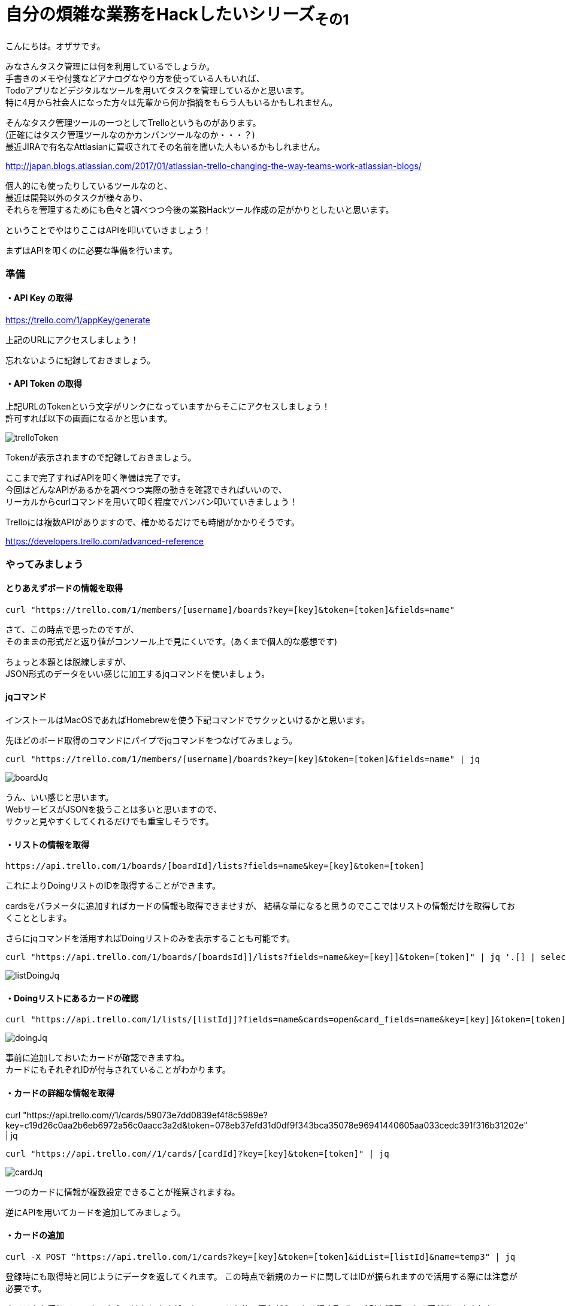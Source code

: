 = 自分の煩雑な業務をHackしたいシリーズ~その1~
:published_at: 2017-05-03
:hp-alt-title: Series that I want to hack my complicated work ~ Part 1
:hp-tags: ozasa,Trello,API,jq

こんにちは。オザサです。

みなさんタスク管理には何を利用しているでしょうか。 +
手書きのメモや付箋などアナログなやり方を使っている人もいれば、 +
Todoアプリなどデジタルなツールを用いてタスクを管理しているかと思います。 +
特に4月から社会人になった方々は先輩から何か指摘をもらう人もいるかもしれません。

そんなタスク管理ツールの一つとしてTrelloというものがあります。 +
(正確にはタスク管理ツールなのかカンバンツールなのか・・・？) +
最近JIRAで有名なAttlasianに買収されてその名前を聞いた人もいるかもしれません。 +

http://japan.blogs.atlassian.com/2017/01/atlassian-trello-changing-the-way-teams-work-atlassian-blogs/

個人的にも使ったりしているツールなのと、 +
最近は開発以外のタスクが様々あり、 +
それらを管理するためにも色々と調べつつ今後の業務Hackツール作成の足がかりとしたいと思います。

ということでやはりここはAPIを叩いていきましょう！

まずはAPIを叩くのに必要な準備を行います。

### 準備

#### ・API Key の取得
https://trello.com/1/appKey/generate

上記のURLにアクセスしましょう！

忘れないように記録しておきましょう。

#### ・API Token の取得
上記URLのTokenという文字がリンクになっていますからそこにアクセスしましょう！ +
許可すれば以下の画面になるかと思います。

image::ozasa/trelloToken.png[]

Tokenが表示されますので記録しておきましょう。

ここまで完了すればAPIを叩く準備は完了です。 +
今回はどんなAPIがあるかを調べつつ実際の動きを確認できればいいので、 +
リーカルからcurlコマンドを用いて叩く程度でバンバン叩いていきましょう！

Trelloには複数APIがありますので、確かめるだけでも時間がかかりそうです。

https://developers.trello.com/advanced-reference

### やってみましょう

#### とりあえずボードの情報を取得

[source, rust]
----
curl "https://trello.com/1/members/[username]/boards?key=[key]&token=[token]&fields=name"
----

さて、この時点で思ったのですが、 +
そのままの形式だと返り値がコンソール上で見にくいです。(あくまで個人的な感想です)

ちょっと本題とは脱線しますが、 +
JSON形式のデータをいい感じに加工するjqコマンドを使いましょう。

#### jqコマンド

インストールはMacOSであればHomebrewを使う下記コマンドでサクッといけるかと思います。

先ほどのボード取得のコマンドにパイプでjqコマンドをつなげてみましょう。

[source, rust]
----
curl "https://trello.com/1/members/[username]/boards?key=[key]&token=[token]&fields=name" | jq
----

image::ozasa/boardJq.png[]

うん、いい感じと思います。 +
WebサービスがJSONを扱うことは多いと思いますので、 +
サクッと見やすくしてくれるだけでも重宝しそうです。


#### ・リストの情報を取得
[source, rust]
----
https://api.trello.com/1/boards/[boardId]/lists?fields=name&key=[key]&token=[token]
----

これによりDoingリストのIDを取得することができます。

cardsをパラメータに追加すればカードの情報も取得できませすが、
結構な量になると思うのでここではリストの情報だけを取得しておくこととします。

さらにjqコマンドを活用すればDoingリストのみを表示することも可能です。

[source, rust]
----
curl "https://api.trello.com/1/boards/[boardsId]]/lists?fields=name&key=[key]]&token=[token]" | jq '.[] | select(.name == "Doing")'
----

image::ozasa/listDoingJq.png[]

#### ・Doingリストにあるカードの確認
[source, rust]
----
curl "https://api.trello.com/1/lists/[listId]]?fields=name&cards=open&card_fields=name&key=[key]]&token=[token]" | jq
----

image::ozasa/doingJq.png[]

事前に追加しておいたカードが確認できますね。 +
カードにもそれぞれIDが付与されていることがわかります。


#### ・カードの詳細な情報を取得
curl "https://api.trello.com//1/cards/59073e7dd0839ef4f8c5989e?key=c19d26c0aa2b6eb6972a56c0aacc3a2d&token=078eb37efd31d0df9f343bca35078e96941440605aa033cedc391f316b31202e" | jq

[source, rust]
----
curl "https://api.trello.com//1/cards/[cardId]?key=[key]&token=[token]" | jq

----

image::ozasa/cardJq.png[]

一つのカードに情報が複数設定できることが推察されますね。


逆にAPIを用いてカードを追加してみましょう。


#### ・カードの追加

[source, rust]
----
curl -X POST "https://api.trello.com/1/cards?key=[key]&token=[token]&idList=[listId]&name=temp3" | jq
----

登録時にも取得時と同じようにデータを返してくれます。
この時点で新規のカードに関してはIDが振られますので活用する際には注意が必要です。

さてこんな感じでローカルからではありますが、
jqコマンドを使い魔ながら、ある程度TrelloのAPIを活用できる感が出てきました。

今後の流れとしては +
・Doingにある課題にどれくらい時間を使っているのかトラッキング +
・Slackのmessage-buttonsAPIを用いてタスクをSlackで一元管理化する +
などなどにTryして自分の業務をHackしてみたいと思います。

すでに着手はしていますので、各所切り出して少しずつアウトプットできればと思います。

こちらからは以上です！！
